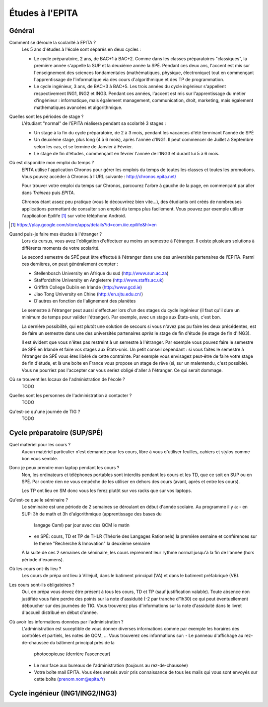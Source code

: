 Études à l'EPITA
================

Général
-------

Comment se déroule la scolarité à EPITA ?
    Les 5 ans d'études à l'école sont séparés en deux cycles :

    - Le cycle préparatoire, 2 ans, de BAC+1 à BAC+2. Comme dans les classes
      préparatoires "classiques", la première année s'appelle la SUP et la
      deuxième année la SPÉ. Pendant ces deux ans, l'accent est mis sur
      l'enseignement des sciences fondamentales (mathématiques, physique,
      électronique) tout en commençant l'apprentissage de l'informatique via
      des cours d'algorithmique et des TP de programmation.

    - Le cycle ingénieur, 3 ans, de BAC+3 à BAC+5. Les trois années du cycle
      ingénieur s'appellent respectivement ING1, ING2 et ING3. Pendant ces
      années, l'accent est mis sur l'apprentissage du métier d'ingénieur :
      informatique, mais également management, communication, droit, marketing,
      mais également mathématiques avancées et algorithmique.

Quelles sont les périodes de stage ?
    L'étudiant "normal" de l'EPITA réalisera pendant sa scolarité 3 stages :

    - Un stage à la fin du cycle préparatoire, de 2 à 3 mois, pendant les
      vacances d'été terminant l'année de SPÉ
    - Un deuxième stage, plus long (4 à 6 mois), après l'année d'ING1. Il peut
      commencer de Juillet à Septembre selon les cas, et se termine de Janvier
      à Février.
    - Le stage de fin d'études, commençant en février l'année de l'ING3 et
      durant lui 5 à 6 mois.

Où est disponible mon emploi du temps ?
    EPITA utilise l'application Chronos pour gérer les emplois du temps de
    toutes les classes et toutes les promotions. Vous pouvez accèder à Chronos
    à l'URL suivante : http://chronos.epita.net/

    Pour trouver votre emploi du temps sur Chronos, parcourez l'arbre à gauche
    de la page, en commençant par aller dans *Trainees* puis *EPITA*.

    Chronos étant assez peu pratique (vous le découvrirez bien vite...), des
    étudiants ont créés de nombreuses applications permettant de consulter son
    emploi du temps plus facilement. Vous pouvez par exemple utiliser
    l'application Epilife [1]_ sur votre téléphone Android.

.. [1] https://play.google.com/store/apps/details?id=com.iiie.epilife&hl=en

Quand puis-je faire mes études à l'étranger ?
    Lors du cursus, vous avez l'obligation d'effectuer au moins un semestre à
    l'étranger. Il existe plusieurs solutions à différents moments de votre
    scolarité.
    
    Le second semestre de SPÉ peut être effectué à l'étranger dans une des
    universités partenaires de l'EPITA. Parmi ces dernières, on peut
    généralement compter :

    - Stellenbosch University en Afrique du sud (http://www.sun.ac.za) 
    - Staffordshire University en Angleterre (http://www.staffs.ac.uk)
    - Griffith College Dublin en Irlande (http://www.gcd.ie)
    - Jiao Tong University en Chine (http://en.sjtu.edu.cn/)
    - D'autres en fonction de l'alignement des planètes

    Le semestre à l'étranger peut aussi s'effectuer lors d'un des stages du
    cycle ingénieur (il faut qu'il dure un minimum de temps pour valider
    l'étranger). Par exemple, avec un stage aux États-unis, c'est bon.

    La dernière possibilité, qui est plutôt une solution de secours si vous
    n'avez pas pu faire les deux précédentes, est de faire un semestre dans
    une des universités partenaires *après* le stage de fin d'étude (le stage
    de fin d'ING3).

    Il est évident que vous n'êtes pas restreint à un semestre à l'étranger. Par
    exemple vous pouvez faire le semestre de SPÉ en Irlande et faire vos stages
    aux États-unis. Un petit conseil cependant : si vous faites le semestre à
    l'étranger de SPÉ vous êtes libéré de cette contrainte. Par exemple vous
    envisagez peut-être de faire votre stage de fin d'étude, et là une boite en
    France vous propose un stage de rêve (si, sur un malentendu, c'est
    possible). Vous ne pourriez pas l'accepter car vous seriez obligé d'aller à
    l'étranger. Ce qui serait dommage.

Où se trouvent les locaux de l'administration de l'école ?
    TODO

Quelles sont les personnes de l'administration à contacter ?
    TODO

Qu'est-ce qu'une journée de TIG ?
    TODO

Cycle préparatoire (SUP/SPÉ)
----------------------------

Quel matériel pour les cours ?
	Aucun matériel particulier n'est demandé pour les cours, libre à vous
	d'utiliser feuilles, cahiers et stylos comme bon vous semble.
	
Donc je peux prendre mon laptop pendant les cours ?
	Non, les ordinateurs et téléphones portables sont interdits pendant les
	cours et les TD, que ce soit en SUP ou en SPÉ. Par contre rien ne vous
	empêche de les utiliser en dehors des cours (avant, après et entre les
	cours).

	Les TP ont lieu en SM donc vous les ferez plutôt sur vos racks que sur vos
	laptops.

Qu'est-ce que le séminaire ?
	Le séminaire est une période de 2 semaines se déroulant en début d'année
	scolaire. Au programme il y a:
	- en SUP: 3h de math et 3h d'algorithmique (apprentissage des bases du
	  langage Caml) par jour avec des QCM le matin
	- en SPÉ: cours, TD et TP de THLR (Théorie des Langages Rationnels) la
	  première semaine et conférences sur le thème "Recherche & Innovation" la
	  deuxième semaine

	À la suite de ces 2 semaines de séminaire, les cours reprennent leur rythme
	normal jusqu'à la fin de l'année (hors période d'examens).

Où les cours ont-ils lieu ?
	Les cours de prépa ont lieu à Villejuif, dans le batiment principal (VA) et
	dans le batiment préfabriqué (VB).

Les cours sont-ils obligatoires ?
	Oui, en prépa vous devez être présent à tous les cours, TD et TP (sauf
	justification valable). Toute absence non justifiée vous faire perdre des
	points sur la note d'assiduité (-2 par tranche d'1h30) ce qui peut
	éventuellement déboucher sur des journées de TIG. Vous trouverez plus
	d'informations sur la note d'assiduité dans le livret d'accueil distribué en
	début d'année.

Où avoir les informations données par l'administration ?
	L'administration est suceptible de vous donner diverses informations comme
	par exemple les horaires des contrôles et partiels, les notes de QCM, ...
	Vous trouverez ces informations sur:
	- Le panneau d'affichage au rez-de-chaussée du bâtiment principal près de la
	  photocopieuse (derrière l'ascenceur)
	- Le mur face aux bureaux de l'administration (toujours au rez-de-chaussée)
	- Votre boîte mail EPITA. Vous êtes sensés avoir pris connaissance de tous
	  les mails qui vous sont envoyés sur cette boîte (prenom.nom@epita.fr)

Cycle ingénieur (ING1/ING2/ING3)
--------------------------------

.. todo::
    Cette section de la FAQ n'a pas encore été rédigée :-(
